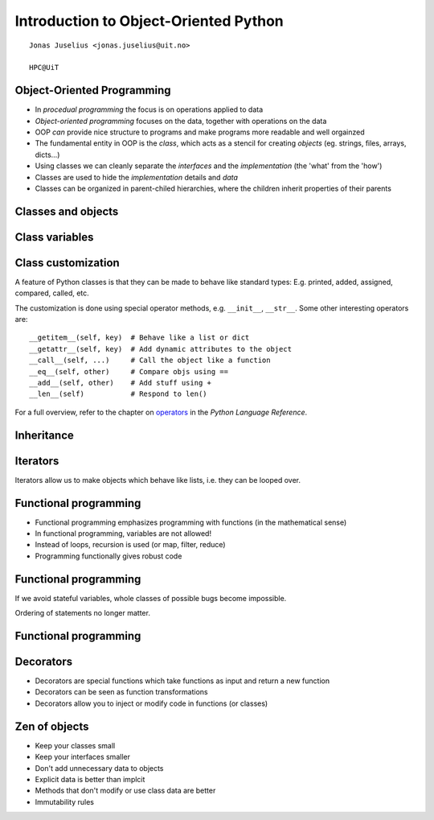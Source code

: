 .. role:: cover

===============================================
:cover:`Introduction to Object-Oriented Python`
===============================================

.. class:: cover

    ::

        Jonas Juselius <jonas.juselius@uit.no>
    
        HPC@UiT

.. raw:: pdf

   Transition Dissolve 1
   SetPageCounter 0
   PageBreak oneColumn

Object-Oriented Programming
---------------------------------------------------------
* In *procedual programming* the focus is on operations applied to data
* *Object-oriented programming* focuses on the data, together with operations
  on the data
* OOP *can* provide nice structure to programs and make programs more readable
  and well orgainzed
* The fundamental entity in OOP is the *class*, which acts as a stencil
  for creating  *objects*  (eg. strings, files, arrays, dicts...)
* Using classes we can cleanly separate the *interfaces* and the
  *implementation* (the 'what' from the 'how')
* Classes are used to hide the *implementation* details and *data* 
* Classes can be organized in parent-chiled hierarchies, where the children
  inherit properties of their parents

Classes and objects
----------------------------------------------------------
.. code-block:: python
    :linenos:
    :include: class.py

Class variables
----------------------------------------------------------
.. code-block:: python
    :linenos:
    :include: class2.py

Class customization
-----------------------------------------------------------
A feature of Python classes is that they can be made to behave
like standard types: E.g. printed, added, assigned, compared, called, etc.

The customization is done using special operator methods, e.g. ``__init__``,
``__str__``. Some other interesting operators are::

    __getitem__(self, key)  # Behave like a list or dict
    __getattr__(self, key)  # Add dynamic attributes to the object
    __call__(self, ...)     # Call the object like a function
    __eq__(self, other)     # Compare objs using ==
    __add__(self, other)    # Add stuff using +
    __len__(self)           # Respond to len()
    
For a full overview, refer to the chapter on operators_ in the *Python
Language Reference*. 

.. _operators: http://docs.python.org/2/reference/datamodel.html

Inheritance
-----------------------------------------------------------
.. code-block:: python
    :linenos:
    :include: inherit.py

Iterators
---------------------------------------------------------
Iterators allow us to make objects which behave like lists, i.e. they can be
looped over.

.. code-block:: python
    :linenos:
    :include: iter.py

Functional programming 
---------------------------------------------------------
* Functional programming emphasizes programming with functions (in the
  mathematical sense)
* In functional programming, variables are not allowed!
* Instead of loops, recursion is used (or map, filter, reduce)
* Programming functionally gives robust code

.. code-block:: python
    :linenos:
    :include: state.py

Functional programming 
---------------------------------------------------------

If we avoid stateful variables, whole classes of possible bugs become
impossible.

.. code-block:: python
    :linenos:
    :include: nostate.py

Ordering of statements no longer matter.

Functional programming 
---------------------------------------------------------
.. code-block:: python
    :linenos:
    :include: functional.py

Decorators
---------------------------------------------------------
* Decorators are special functions which take functions as input and return a
  new function
* Decorators can be seen as function transformations 
* Decorators allow you to inject or modify code in functions (or classes)

.. code-block:: python
    :linenos:
    :include: decorate.py

Zen of objects
---------------------------------------------------------

* Keep your classes small
* Keep your interfaces smaller
* Don't add unnecessary data to objects
* Explicit data is better than implcit
* Methods that don't modify or use class data are better
* Immutability rules

